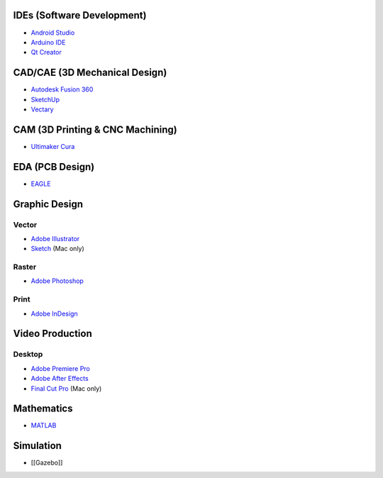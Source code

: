 IDEs (Software Development)
---------------------------

-  `Android Studio <https://en.wikipedia.org/wiki/Android_Studio>`__

-  `Arduino
   IDE <https://en.wikipedia.org/wiki/Arduino#Software_and_programming_tools>`__

-  `Qt Creator <https://en.wikipedia.org/wiki/Qt_Creator>`__

CAD/CAE (3D Mechanical Design)
------------------------------

- `Autodesk Fusion 360 <https://www.autodesk.com/products/fusion-360/overview>`__

-  `SketchUp <https://en.wikipedia.org/wiki/SketchUp>`__

-  `Vectary <https://vectary.com>`__

CAM (3D Printing & CNC Machining)
---------------------------------

-  `Ultimaker Cura <https://en.wikipedia.org/wiki/Cura_(software)>`__

EDA (PCB Design)
----------------

-  `EAGLE <https://en.wikipedia.org/wiki/EAGLE_(program)>`__

Graphic Design
--------------

Vector
~~~~~~

-  `Adobe Illustrator <https://en.wikipedia.org/wiki/Adobe_Illustrator>`__

-  `Sketch <https://en.wikipedia.org/wiki/Sketch_(application)>`__ (Mac
   only)

Raster
~~~~~~

-  `Adobe Photoshop <https://en.wikipedia.org/wiki/Adobe_Photoshop>`__

Print
~~~~~

-  `Adobe InDesign <https://en.wikipedia.org/wiki/Adobe_InDesign>`__

Video Production
----------------

Desktop
~~~~~~~

-  `Adobe Premiere
   Pro <https://en.wikipedia.org/wiki/Adobe_Premiere_Pro>`__

-  `Adobe After
   Effects <https://en.wikipedia.org/wiki/Adobe_After_Effects>`__

-  `Final Cut Pro <https://en.wikipedia.org/wiki/Final_Cut_Pro>`__ (Mac
   only)

Mathematics
-----------

-  `MATLAB <https://en.wikipedia.org/wiki/MATLAB>`__

Simulation
----------

-  [[Gazebo]]
